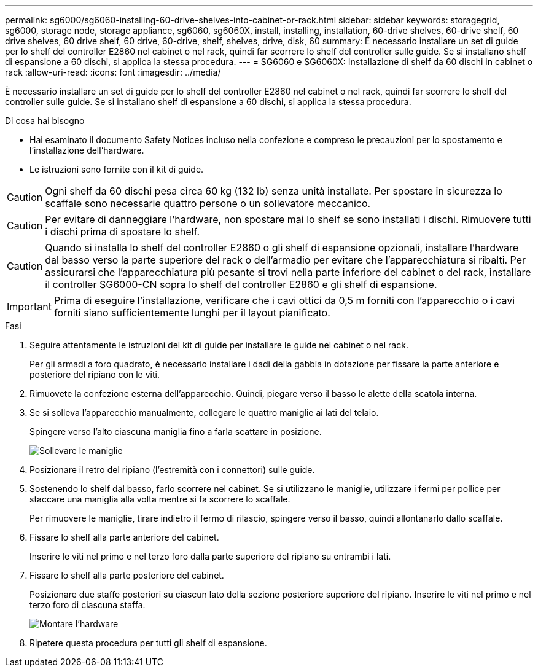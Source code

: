 ---
permalink: sg6000/sg6060-installing-60-drive-shelves-into-cabinet-or-rack.html 
sidebar: sidebar 
keywords: storagegrid, sg6000, storage node, storage appliance, sg6060, sg6060X, install, installing, installation, 60-drive shelves, 60-drive shelf, 60 drive shelves, 60 drive shelf, 60 drive, 60-drive, shelf, shelves, drive, disk, 60 
summary: È necessario installare un set di guide per lo shelf del controller E2860 nel cabinet o nel rack, quindi far scorrere lo shelf del controller sulle guide. Se si installano shelf di espansione a 60 dischi, si applica la stessa procedura. 
---
= SG6060 e SG6060X: Installazione di shelf da 60 dischi in cabinet o rack
:allow-uri-read: 
:icons: font
:imagesdir: ../media/


[role="lead"]
È necessario installare un set di guide per lo shelf del controller E2860 nel cabinet o nel rack, quindi far scorrere lo shelf del controller sulle guide. Se si installano shelf di espansione a 60 dischi, si applica la stessa procedura.

.Di cosa hai bisogno
* Hai esaminato il documento Safety Notices incluso nella confezione e compreso le precauzioni per lo spostamento e l'installazione dell'hardware.
* Le istruzioni sono fornite con il kit di guide.



CAUTION: Ogni shelf da 60 dischi pesa circa 60 kg (132 lb) senza unità installate. Per spostare in sicurezza lo scaffale sono necessarie quattro persone o un sollevatore meccanico.


CAUTION: Per evitare di danneggiare l'hardware, non spostare mai lo shelf se sono installati i dischi. Rimuovere tutti i dischi prima di spostare lo shelf.


CAUTION: Quando si installa lo shelf del controller E2860 o gli shelf di espansione opzionali, installare l'hardware dal basso verso la parte superiore del rack o dell'armadio per evitare che l'apparecchiatura si ribalti. Per assicurarsi che l'apparecchiatura più pesante si trovi nella parte inferiore del cabinet o del rack, installare il controller SG6000-CN sopra lo shelf del controller E2860 e gli shelf di espansione.


IMPORTANT: Prima di eseguire l'installazione, verificare che i cavi ottici da 0,5 m forniti con l'apparecchio o i cavi forniti siano sufficientemente lunghi per il layout pianificato.

.Fasi
. Seguire attentamente le istruzioni del kit di guide per installare le guide nel cabinet o nel rack.
+
Per gli armadi a foro quadrato, è necessario installare i dadi della gabbia in dotazione per fissare la parte anteriore e posteriore del ripiano con le viti.

. Rimuovete la confezione esterna dell'apparecchio. Quindi, piegare verso il basso le alette della scatola interna.
. Se si solleva l'apparecchio manualmente, collegare le quattro maniglie ai lati del telaio.
+
Spingere verso l'alto ciascuna maniglia fino a farla scattare in posizione.

+
image::../media/lift_handles.gif[Sollevare le maniglie]

. Posizionare il retro del ripiano (l'estremità con i connettori) sulle guide.
. Sostenendo lo shelf dal basso, farlo scorrere nel cabinet. Se si utilizzano le maniglie, utilizzare i fermi per pollice per staccare una maniglia alla volta mentre si fa scorrere lo scaffale.
+
Per rimuovere le maniglie, tirare indietro il fermo di rilascio, spingere verso il basso, quindi allontanarlo dallo scaffale.

. Fissare lo shelf alla parte anteriore del cabinet.
+
Inserire le viti nel primo e nel terzo foro dalla parte superiore del ripiano su entrambi i lati.

. Fissare lo shelf alla parte posteriore del cabinet.
+
Posizionare due staffe posteriori su ciascun lato della sezione posteriore superiore del ripiano. Inserire le viti nel primo e nel terzo foro di ciascuna staffa.

+
image::../media/mount_hardware.gif[Montare l'hardware]

. Ripetere questa procedura per tutti gli shelf di espansione.

